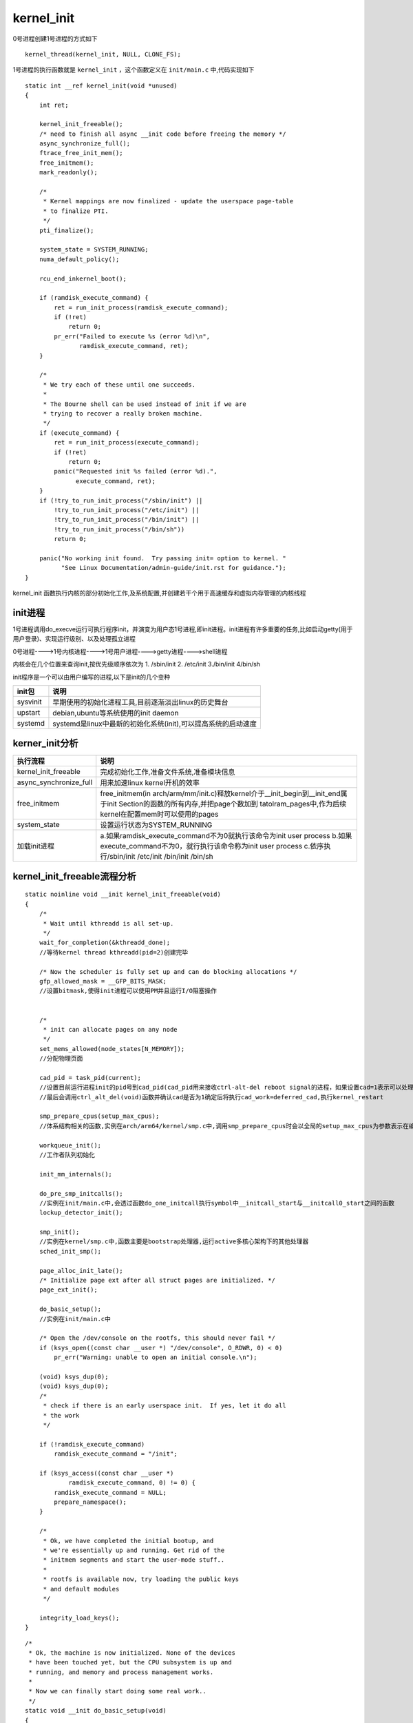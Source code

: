kernel_init
============

0号进程创建1号进程的方式如下

::

    kernel_thread(kernel_init, NULL, CLONE_FS);

1号进程的执行函数就是 ``kernel_init`` ，这个函数定义在 ``init/main.c`` 中,代码实现如下

::

    static int __ref kernel_init(void *unused)
    {
        int ret;

        kernel_init_freeable();
        /* need to finish all async __init code before freeing the memory */
        async_synchronize_full();
        ftrace_free_init_mem();
        free_initmem();
        mark_readonly();

        /*
         * Kernel mappings are now finalized - update the userspace page-table
         * to finalize PTI.
         */
        pti_finalize();

        system_state = SYSTEM_RUNNING;
        numa_default_policy();

        rcu_end_inkernel_boot();

        if (ramdisk_execute_command) {
            ret = run_init_process(ramdisk_execute_command);
            if (!ret)
                return 0;
            pr_err("Failed to execute %s (error %d)\n",
                   ramdisk_execute_command, ret);
        }

        /*
         * We try each of these until one succeeds.
         *
         * The Bourne shell can be used instead of init if we are
         * trying to recover a really broken machine.
         */
        if (execute_command) {
            ret = run_init_process(execute_command);
            if (!ret)
                return 0;
            panic("Requested init %s failed (error %d).",
                  execute_command, ret);
        }
        if (!try_to_run_init_process("/sbin/init") ||
            !try_to_run_init_process("/etc/init") ||
            !try_to_run_init_process("/bin/init") ||
            !try_to_run_init_process("/bin/sh"))
            return 0;

        panic("No working init found.  Try passing init= option to kernel. "
              "See Linux Documentation/admin-guide/init.rst for guidance.");
    }

kernel_init 函数执行内核的部分初始化工作,及系统配置,并创建若干个用于高速缓存和虚拟内存管理的内核线程

init进程
---------

1号进程调用do_execve运行可执行程序init，并演变为用户态1号进程,即init进程。init进程有许多重要的任务,比如启动getty(用于用户登录)、实现运行级别、以及处理孤立进程

0号进程---->1号内核进程---->1号用户进程---->getty进程---->shell进程

内核会在几个位置来查询init,按优先级顺序依次为 1. /sbin/init  2. /etc/init  3./bin/init  4/bin/sh

init程序是一个可以由用户编写的进程,以下是init的几个变种

+-------------------+------------------------------------------------------------------------------------------+
|    init包         |                                  说明                                                    |
+===================+==========================================================================================+
|  sysvinit         |  早期使用的初始化进程工具,目前逐渐淡出linux的历史舞台                                    |
+-------------------+------------------------------------------------------------------------------------------+
|  upstart          |  debian,ubuntu等系统使用的init daemon                                                    |
+-------------------+------------------------------------------------------------------------------------------+
|  systemd          |  systemd是linux中最新的初始化系统(init),可以提高系统的启动速度                           |
+-------------------+------------------------------------------------------------------------------------------+


kerner_init分析
----------------

+------------------------+-----------------------------------------------------------------------------------------------------------------------------+
|   执行流程             |                                           说明                                                                              |
+========================+=============================================================================================================================+
|  kernel_init_freeable  | 完成初始化工作,准备文件系统,准备模块信息                                                                                    |
+------------------------+-----------------------------------------------------------------------------------------------------------------------------+
| async_synchronize_full | 用来加速linux kernel开机的效率                                                                                              |
|                        |                                                                                                                             |
+------------------------+-----------------------------------------------------------------------------------------------------------------------------+
| free_initmem           | free_initmem(in arch/arm/mm/init.c)释放kernel介于__init_begin到__init_end属于init Section的函数的所有内存,并把page个数加到  |
|                        | tatolram_pages中,作为后续kernel在配置mem时可以使用的pages                                                                   |
|                        |                                                                                                                             |
+------------------------+-----------------------------------------------------------------------------------------------------------------------------+
| system_state           | 设置运行状态为SYSTEM_RUNNING                                                                                                |
+------------------------+-----------------------------------------------------------------------------------------------------------------------------+
|                        |  a.如果ramdisk_execute_command不为0就执行该命令为init user process                                                          |
|                        |  b.如果execute_command不为0，就行执行该命令称为init user process                                                            |
| 加载init进程           |  c.依序执行/sbin/init /etc/init /bin/init /bin/sh                                                                           |
|                        |                                                                                                                             |
|                        |                                                                                                                             |
+------------------------+-----------------------------------------------------------------------------------------------------------------------------+

kernel_init_freeable流程分析
----------------------------

::

    static noinline void __init kernel_init_freeable(void)
    {
        /*
         * Wait until kthreadd is all set-up.
         */
        wait_for_completion(&kthreadd_done);
        //等待kernel thread kthreadd(pid=2)创建完毕

        /* Now the scheduler is fully set up and can do blocking allocations */
        gfp_allowed_mask = __GFP_BITS_MASK;
        //设置bitmask,使得init进程可以使用PM并且运行I/O阻塞操作


        /*
         * init can allocate pages on any node
         */
        set_mems_allowed(node_states[N_MEMORY]);
        //分配物理页面

        cad_pid = task_pid(current);
        //设置目前运行进程init的pid号到cad_pid(cad_pid用来接收ctrl-alt-del reboot signal的进程，如果设置cad=1表示可以处理来自ctl-alt-del的动作)，
        //最后会调用ctrl_alt_del(void)函数并确认cad是否为1确定后将执行cad_work=deferred_cad,执行kernel_restart

        smp_prepare_cpus(setup_max_cpus);
        //体系结构相关的函数,实例在arch/arm64/kernel/smp.c中,调用smp_prepare_cpus时会以全局的setup_max_cpus为参数表示在编译核心时设定的CPU最大数量

        workqueue_init();
        //工作者队列初始化

        init_mm_internals();

        do_pre_smp_initcalls();
        //实例在init/main.c中,会透过函数do_one_initcall执行symbol中__initcall_start与__initcall0_start之间的函数
        lockup_detector_init();

        smp_init();
        //实例在kernel/smp.c中,函数主要是bootstrap处理器,运行active多核心架构下的其他处理器
        sched_init_smp();

        page_alloc_init_late();
        /* Initialize page ext after all struct pages are initialized. */
        page_ext_init();

        do_basic_setup();
        //实例在init/main.c中

        /* Open the /dev/console on the rootfs, this should never fail */
        if (ksys_open((const char __user *) "/dev/console", O_RDWR, 0) < 0)
            pr_err("Warning: unable to open an initial console.\n");

        (void) ksys_dup(0);
        (void) ksys_dup(0);
        /*
         * check if there is an early userspace init.  If yes, let it do all
         * the work
         */

        if (!ramdisk_execute_command)
            ramdisk_execute_command = "/init";

        if (ksys_access((const char __user *)
                ramdisk_execute_command, 0) != 0) {
            ramdisk_execute_command = NULL;
            prepare_namespace();
        }

        /*
         * Ok, we have completed the initial bootup, and
         * we're essentially up and running. Get rid of the
         * initmem segments and start the user-mode stuff..
         *
         * rootfs is available now, try loading the public keys
         * and default modules
         */

        integrity_load_keys();
    }

::

    /*
     * Ok, the machine is now initialized. None of the devices
     * have been touched yet, but the CPU subsystem is up and
     * running, and memory and process management works.
     *
     * Now we can finally start doing some real work..
     */
    static void __init do_basic_setup(void)
    {
        cpuset_init_smp();
        driver_init();
        //函数实现位于drivers/base/init.c中,初始化linux driver system model
        init_irq_proc();
        //初始化/proc/irq与其下的file node
        do_ctors();
        // init/main.c中实现,执行位于__ctors_start和__ctors_end中得代码段
        usermodehelper_enable();
        //kernel/kmod.c中实现,产生khelper workqueue
        do_initcalls();
    }

::

    static void __init do_initcalls(void)
    {
        int level;

        for (level = 0; level < ARRAY_SIZE(initcall_levels) - 1; level++)
            do_initcall_level(level);
    }
    //initcall函数调用,编译到内核中驱动在此函数中加载
